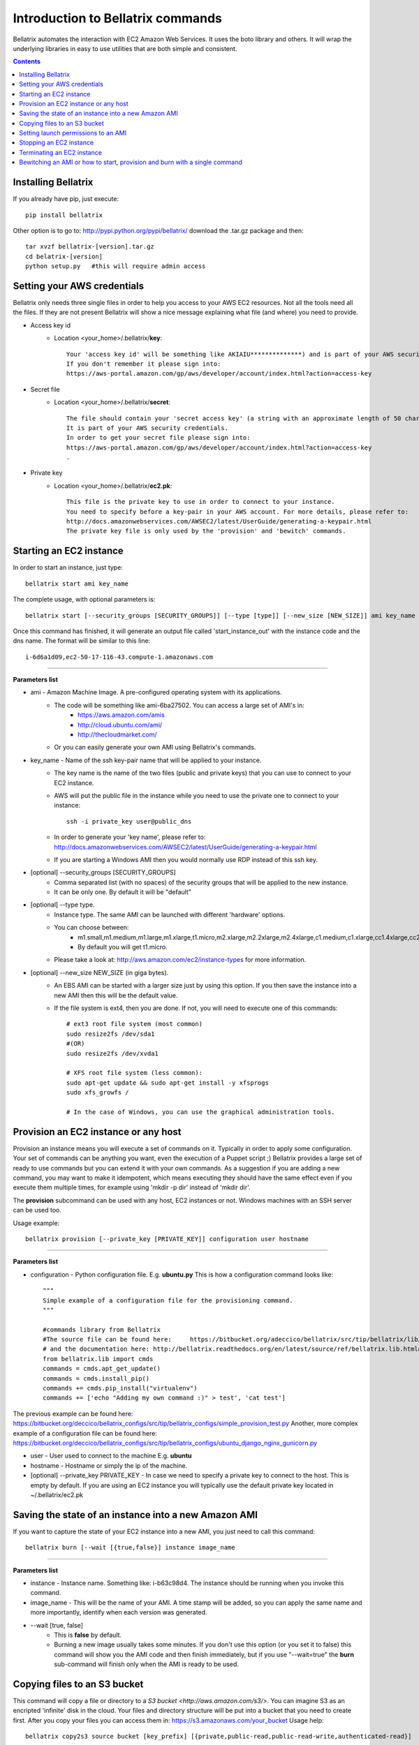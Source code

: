 .. _commands_use_tut:

=======================================
Introduction to Bellatrix commands
=======================================

Bellatrix automates the interaction with EC2 Amazon Web Services. It uses the boto 
library and others. It will wrap the underlying libraries in easy to use utilities 
that are both simple and consistent.

.. contents::


Installing Bellatrix
--------------------
If you already have pip, just execute::

	pip install bellatrix

Other option is to go to: http://pypi.python.org/pypi/bellatrix/ 
download the .tar.gz package and then::

	tar xvzf bellatrix-[version].tar.gz
	cd belatrix-[version]
	python setup.py   #this will require admin access
	

Setting your AWS credentials
--------------------------------------------
Bellatrix only needs three single files in order to help you access to your AWS EC2 
resources. Not all the tools need all the files. If they are not present Bellatrix 
will show a nice message explaining what file (and where) you need to provide.

* Access key id
	* Location <your_home>/.bellatrix/**key**::
	
		Your 'access key id' will be something like AKIAIU**************) and is part of your AWS security credentials. 
		If you don't remember it please sign into: 
		https://aws-portal.amazon.com/gp/aws/developer/account/index.html?action=access-key

* Secret file
	* Location <your_home>/.bellatrix/**secret**::

		The file should contain your 'secret access key' (a string with an approximate length of 50 characters). 
		It is part of your AWS security credentials.
		In order to get your secret file please sign into: 
		https://aws-portal.amazon.com/gp/aws/developer/account/index.html?action=access-key
		.

* Private key
	* Location <your_home>/.bellatrix/**ec2.pk**::

		This file is the private key to use in order to connect to your instance. 
		You need to specify before a key-pair in your AWS account. For more details, please refer to:
		http://docs.amazonwebservices.com/AWSEC2/latest/UserGuide/generating-a-keypair.html
		The private key file is only used by the 'provision' and 'bewitch' commands. 


Starting an EC2 instance
-----------------------------------------------
In order to start an instance, just type::
	
	bellatrix start ami key_name 

The complete usage, with optional parameters is::

	bellatrix start [--security_groups [SECURITY_GROUPS]] [--type [type]] [--new_size [NEW_SIZE]] ami key_name 

Once this command has finished, it will generate an output file called 'start_instance_out' with the instance code and the dns name.
The format will be similar to this line::
	
	i-6d6a1d09,ec2-50-17-116-43.compute-1.amazonaws.com  

-------------------

**Parameters list**

* ami - Amazon Machine Image. A pre-configured operating system with its applications. 
	* The code will be something like ami-6ba27502. You can access a large set of AMI's in:
		* https://aws.amazon.com/amis
		* http://cloud.ubuntu.com/ami/	
		* http://thecloudmarket.com/ 
	* Or you can easily generate your own AMI using Bellatrix's commands.

* key_name - Name of the ssh key-pair name that will be applied to your instance. 
	* The key name is the name of the two files (public and private keys) that you can use to connect to your EC2 instance.
	* AWS will put the public file in the instance while you need to use the private one to connect to your instance::

		ssh -i private_key user@public_dns
	* In order to generate your 'key name', please refer to: http://docs.amazonwebservices.com/AWSEC2/latest/UserGuide/generating-a-keypair.html
	* If you are starting a Windows AMI then you would normally use RDP instead of this ssh key. 
	
* [optional] --security_groups [SECURITY_GROUPS]
	* Comma separated list (with no spaces) of the security groups that will be applied to the new instance. 
	* It can be only one. By default it will be "default"
	
* [optional] --type type.
	* Instance type. The same AMI can be launched with different 'hardware' options.
	* You can choose between:
		* m1.small,m1.medium,m1.large,m1.xlarge,t1.micro,m2.xlarge,m2.2xlarge,m2.4xlarge,c1.medium,c1.xlarge,cc1.4xlarge,cc2.8xlarge
		* By default you will get t1.micro.
	* Please take a look at: http://aws.amazon.com/ec2/instance-types for more information.
	 
* [optional] --new_size NEW_SIZE (in giga bytes).
	* An EBS AMI can be started with a larger size just by using this option. If you then save the instance into a new AMI then this will be the default value.
	* If the file system is ext4, then you are done. If not, you will need to execute one of this commands:: 

		# ext3 root file system (most common)
		sudo resize2fs /dev/sda1
		#(OR)
		sudo resize2fs /dev/xvda1
		
		# XFS root file system (less common):
		sudo apt-get update && sudo apt-get install -y xfsprogs
		sudo xfs_growfs /
		
		# In the case of Windows, you can use the graphical administration tools.                        


Provision an EC2 instance or any host
-----------------------------------------------------
Provision an instance means you will execute a set of commands on it. Typically in order to apply some configuration. 
Your set of commands can be anything you want, even the execution of a Puppet script ;) 
Bellatrix provides a large set of ready to use commands but you can extend it with your own commands. As a suggestion
if you are adding a new command, you may want to make it idempotent, which means executing they should have the same 
effect even if you execute them multiple times, for example using 'mkdir -p dir' instead of 'mkdir dir'.
 
The **provision** subcommand can be used with any host, EC2 instances or not. Windows machines with an SSH server can be used too.
 
Usage example:: 

	bellatrix provision [--private_key [PRIVATE_KEY]] configuration user hostname

-------------------

**Parameters list**

* configuration - Python configuration file. E.g. **ubuntu.py** This is how a configuration command looks like::

	"""
	Simple example of a configuration file for the provisioning command.
	"""
	
	#commands library from Bellatrix
	#The source file can be found here:     https://bitbucket.org/adeccico/bellatrix/src/tip/bellatrix/lib/cmds.py
	# and the documentation here: http://bellatrix.readthedocs.org/en/latest/source/ref/bellatrix.lib.html#module-bellatrix.lib.cmds
	from bellatrix.lib import cmds
	commands = cmds.apt_get_update()
	commands = cmds.install_pip()
	commands += cmds.pip_install("virtualenv")
	commands += ['echo "Adding my own command :)" > test', 'cat test']
	
The previous example can be found here: https://bitbucket.org/deccico/bellatrix_configs/src/tip/bellatrix_configs/simple_provision_test.py 
Another, more complex example of a configuration file can be found here: https://bitbucket.org/deccico/bellatrix_configs/src/tip/bellatrix_configs/ubuntu_django_nginx_gunicorn.py

* user - User used to connect to the machine E.g. **ubuntu**
* hostname - Hostname or simply the ip of the machine.
* [optional] --private_key PRIVATE_KEY - In case we need to specify a private key to connect to the host. This is empty by default. If you are using an EC2 instance you will typically use the default private key located in ~/.bellatrix/ec2.pk



Saving the state of an instance into a new Amazon AMI
------------------------------------------------------
If you want to capture the state of your EC2 instance into a new AMI, you just need to call this command::
 
	bellatrix burn [--wait [{true,false}] instance image_name

-------------------

**Parameters list**

* instance - Instance name. Something like: i-b63c98d4. The instance should be running when you invoke this command.
* image_name - This will be the name of your AMI. A time stamp will be added, so you can apply the same name and more importantly, identify when each version was generated.

* --wait [true, false]  
	* This is **false** by default.
	* Burning a new image usually takes some minutes. If you don't use this option (or you set it to false) this command will show you the AMI code and then finish immediately, but if you use "--wait=true" the **burn** sub-command will finish only when the AMI is ready to be used.

Copying files to an S3 bucket
------------------------------------------------------
This command will copy a file or directory to a `S3 bucket <http://aws.amazon.com/s3/>`. You can imagine S3 as an encripted 'infinite' disk in the cloud. 
Your files and directory structure will be put into a bucket that you need to create first. After you copy your files you can access them in: 
https://s3.amazonaws.com/your_bucket Usage help::   

	bellatrix copy2s3 source bucket [key_prefix] [{private,public-read,public-read-write,authenticated-read}]

----------------------------------

**Paramaters list**

* source - Source file or directory in your computer.
* bucket - S3 bucket destination. Please remember to create it first. A bucket needs to be unique.
* key_prefix - This prefix will be added to the source path we copy. It is blank by default. 
* {private,public-read,public-read-write,authenticated-read}
	* With this option, you control who can access to your files in the S3 bucket. If you don't specify anything they will be private by default.


Setting launch permissions to an AMI
------------------------------------------------------
usage: bellatrix perm2ami [-h] ami permissions_file

positional arguments:
  ami               AMI name. Something like ami-6ba27502
  permissions_file  Text file with an account number (12 digits number without dashes) on each line.


Stopping an EC2 instance
------------------------------------------------------
usage: bellatrix stop [-h] instance

positional arguments:
  instance    Instance id. Something like i-39e2075d. If you pass "all" then
              all instances will be stopped (unless they are explicitly
              protected)


Terminating an EC2 instance
------------------------------------------------------
usage: bellatrix terminate [-h] instance

positional arguments:
  instance    Instance id. Something like i-39e2075d. If you pass ALL then all
              instances will be terminated (unless they are explicitly
              protected)


Bewitching an AMI or how to start, provision and burn with a single command
--------------------------------------------------------------------------------
usage: bellatrix bewitch [-h] configuration

positional arguments:
  configuration  Python configuration file. E.g. ubuntu.py


